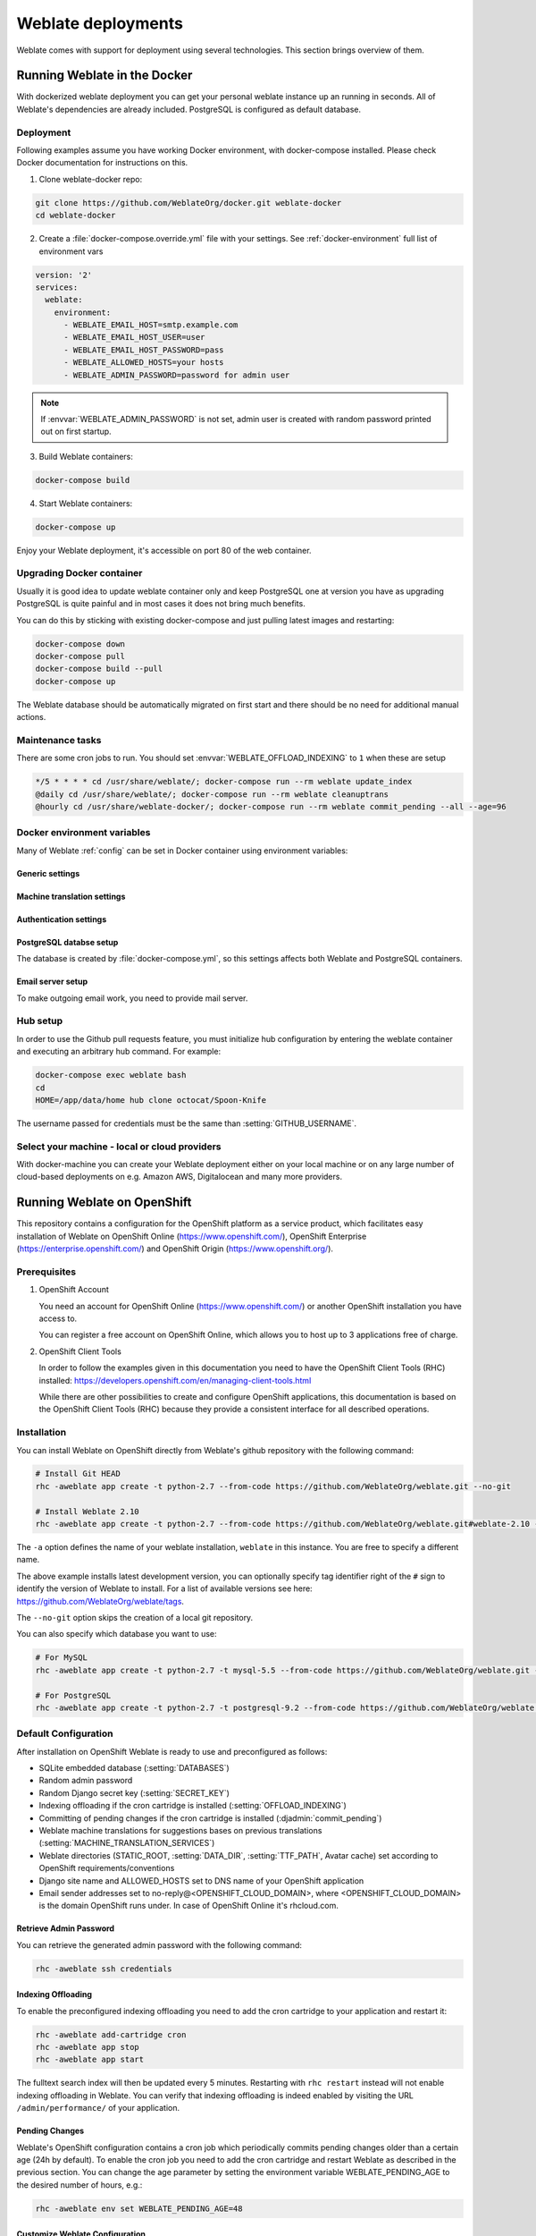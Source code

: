 .. _deployments:

Weblate deployments
===================

Weblate comes with support for deployment using several technologies. This
section brings overview of them.

.. _docker:

Running Weblate in the Docker
-----------------------------

With dockerized weblate deployment you can get your personal weblate instance
up an running in seconds. All of Weblate's dependencies are already included.
PostgreSQL is configured as default database.

Deployment
++++++++++

Following examples assume you have working Docker environment, with
docker-compose installed. Please check Docker documentation for instructions on
this.

1. Clone weblate-docker repo:

.. code-block:: sh

    git clone https://github.com/WeblateOrg/docker.git weblate-docker
    cd weblate-docker

2. Create a :file:`docker-compose.override.yml` file with your settings.
   See :ref:`docker-environment` full list of environment vars

.. code-block:: yaml

    version: '2'
    services:
      weblate:
        environment:
          - WEBLATE_EMAIL_HOST=smtp.example.com
          - WEBLATE_EMAIL_HOST_USER=user
          - WEBLATE_EMAIL_HOST_PASSWORD=pass
          - WEBLATE_ALLOWED_HOSTS=your hosts
          - WEBLATE_ADMIN_PASSWORD=password for admin user

.. note::

    If :envvar:`WEBLATE_ADMIN_PASSWORD` is not set, admin user is created with
    random password printed out on first startup.

3. Build Weblate containers:

.. code-block:: sh

    docker-compose build

4. Start Weblate containers:

.. code-block:: sh

    docker-compose up

Enjoy your Weblate deployment, it's accessible on port 80 of the web container.

.. seealso:: :ref:`invoke-manage`

Upgrading Docker container
++++++++++++++++++++++++++

Usually it is good idea to update weblate container only and keep PostgreSQL
one at version you have as upgrading PostgreSQL is quite painful and in most
cases it does not bring much benefits.

You can do this by sticking with existing docker-compose and just pulling
latest images and restarting:

.. code-block:: sh

    docker-compose down
    docker-compose pull
    docker-compose build --pull
    docker-compose up

The Weblate database should be automatically migrated on first start and there
should be no need for additional manual actions.

Maintenance tasks
+++++++++++++++++

There are some cron jobs to run. You should set :envvar:`WEBLATE_OFFLOAD_INDEXING` to ``1`` when these are setup

.. code-block:: text

    */5 * * * * cd /usr/share/weblate/; docker-compose run --rm weblate update_index
    @daily cd /usr/share/weblate/; docker-compose run --rm weblate cleanuptrans
    @hourly cd /usr/share/weblate-docker/; docker-compose run --rm weblate commit_pending --all --age=96

.. _docker-environment:

Docker environment variables
++++++++++++++++++++++++++++

Many of Weblate :ref:`config` can be set in Docker container using environment variables:

Generic settings
~~~~~~~~~~~~~~~~

.. envvar:: WEBLATE_DEBUG

    Configures Django debug mode using :setting:`DEBUG`, see :ref:`production-debug`.

    **Example:**

    .. code-block:: yaml

        environment:
          - WEBLATE_DEBUG=1

.. envvar:: WEBLATE_LOGLEVEL

    Configures verbosity of logging.


.. envvar:: WEBLATE_SITE_TITLE

    Configures site title, see :ref:`production-site`.

.. envvar:: WEBLATE_ADMIN_NAME
.. envvar:: WEBLATE_ADMIN_EMAIL

    Configures site admins name and email, see :ref:`production-admins`.

    **Example:**

    .. code-block:: yaml

        environment:
          - WEBLATE_ADMIN_NAME=Weblate Admin
          - WEBLATE_ADMIN_EMAIL=noreply@example.com

.. envvar:: WEBLATE_ADMIN_PASSWORD

    Sets password for admin user. If not set, admin user is created with random
    password printed out on first startup.

    .. versionchanged:: 2.9

        Since version 2.9, the admin user is adjusted on every container
        startup to match :envvar:`WEBLATE_ADMIN_PASSWORD`, :envvar:`WEBLATE_ADMIN_NAME`
        and :envvar:`WEBLATE_ADMIN_EMAIL`.

.. envvar:: WEBLATE_SERVER_EMAIL
.. envvar:: WEBLATE_DEFAULT_FROM_EMAIL

    Configures address for outgoing mails, see :ref:`production-email`.

.. envvar:: WEBLATE_ALLOWED_HOSTS

    Configures allowed HTTP hostnames using :setting:`ALLOWED_HOSTS`, see
    :ref:`production-hosts`

    **Example:**

    .. code-block:: yaml

        environment:
          - WEBLATE_ALLOWED_HOSTS=weblate.example.com,example.com

.. envvar:: WEBLATE_SECRET_KEY

    Configures secret for cookies signing, see :ref:`production-secret`.

    .. deprecated:: 2.9

        The secret is now generated automatically on first startup, there is no
        need to set it manually.

.. envvar:: WEBLATE_REGISTRATION_OPEN

    Configures whether registrations are open, see :std:setting:`REGISTRATION_OPEN`.

    **Example:**

    .. code-block:: yaml

        environment:
          - WEBLATE_REGISTRATION_OPEN=0

.. envvar:: WEBLATE_TIME_ZONE

    Configures used time zone.

.. envvar:: WEBLATE_OFFLOAD_INDEXING

    Configures offloaded indexing, see :ref:`production-indexing`.

    **Example:**

    .. code-block:: yaml

        environment:
          - WEBLATE_OFFLOAD_INDEXING=1

.. envvar:: WEBLATE_ENABLE_HTTPS

    Configures when use https in email and API links, see :ref:`production-site`.

    **Example:**

    .. code-block:: yaml

        environment:
          - WEBLATE_ENABLE_HTTPS=1

.. envvar:: WEBLATE_REQUIRE_LOGIN

    Configures login required for whole Weblate using :setting:`LOGIN_REQUIRED_URLS`.

    **Example:**

    .. code-block:: yaml

        environment:
          - WEBLATE_REQUIRE_LOGIN=1

.. envvar:: WEBLATE_GOOGLE_ANALYTICS_ID

    Configures ID for Google Analytics, see :setting:`GOOGLE_ANALYTICS_ID`.

.. envvar:: WEBLATE_GITHUB_USERNAME

    Configures github username for GitHub pull requests, see
    :setting:`GITHUB_USERNAME`.

    .. seealso::

       :ref:`github-push`,
       :ref:`hub-setup`


Machine translation settings
~~~~~~~~~~~~~~~~~~~~~~~~~~~~

.. envvar:: WEBLATE_MT_GOOGLE_KEY

    Enables Google machine translation and sets :setting:`MT_GOOGLE_KEY`


Authentication settings
~~~~~~~~~~~~~~~~~~~~~~~

.. envvar:: WEBLATE_SOCIAL_AUTH_GITHUB_KEY
.. envvar:: WEBLATE_SOCIAL_AUTH_GITHUB_SECRET

    Enables :ref:`github_auth`.

.. envvar:: WEBLATE_SOCIAL_AUTH_BITBUCKET_KEY
.. envvar:: WEBLATE_SOCIAL_AUTH_BITBUCKET_SECRET

    Enables :ref:`bitbucket_auth`.

.. envvar:: WEBLATE_SOCIAL_AUTH_FACEBOOK_KEY
.. envvar:: WEBLATE_SOCIAL_AUTH_FACEBOOK_SECRET

    Enables :ref:`facebook_auth`.

.. envvar:: WEBLATE_SOCIAL_AUTH_GOOGLE_OAUTH2_KEY
.. envvar:: WEBLATE_SOCIAL_AUTH_GOOGLE_OAUTH2_SECRET

    Enables :ref:`google_auth`.

PostgreSQL databse setup
~~~~~~~~~~~~~~~~~~~~~~~~

The database is created by :file:`docker-compose.yml`, so this settings affects
both Weblate and PostgreSQL containers.

.. seealso:: :ref:`database-setup`

.. envvar:: POSTGRES_PASSWORD

    PostgreSQL password.

.. envvar:: POSTGRES_USER

    PostgreSQL username.

.. envvar:: POSTGRES_DATABASE

    PostgreSQL databse name.

Email server setup
~~~~~~~~~~~~~~~~~~

To make outgoing email work, you need to provide mail server.

.. seealso:: :ref:`out-mail`

.. envvar:: WEBLATE_EMAIL_HOST

    Mail server, the server has to listen on port 587 and understand TLS.

.. envvar:: WEBLATE_EMAIL_PORT

    Mail server port, use if your cloud provider or ISP blocks outgoing
    connections on port 587.

.. envvar:: WEBLATE_EMAIL_USER

    Email authentication user, do NOT use quotes here.

.. envvar:: WEBLATE_EMAIL_PASSWORD

    Email authentication password, do NOT use quotes here.

Hub setup
+++++++++

In order to use the Github pull requests feature, you must initialize hub configuration by entering the weblate container and executing an arbitrary hub command. For example:

.. code-block:: sh

    docker-compose exec weblate bash
    cd
    HOME=/app/data/home hub clone octocat/Spoon-Knife

The username passed for credentials must be the same than :setting:`GITHUB_USERNAME`.

.. seealso::

    :ref:`github-push`,
    :ref:`hub-setup`

Select your machine - local or cloud providers
++++++++++++++++++++++++++++++++++++++++++++++

With docker-machine you can create your Weblate deployment either on your local
machine or on any large number of cloud-based deployments on e.g. Amazon AWS,
Digitalocean and many more providers.

.. _openshift:

Running Weblate on OpenShift
----------------------------

This repository contains a configuration for the OpenShift platform as a
service product, which facilitates easy installation of Weblate on OpenShift
Online (https://www.openshift.com/), OpenShift Enterprise
(https://enterprise.openshift.com/) and OpenShift Origin
(https://www.openshift.org/).

Prerequisites
+++++++++++++

1. OpenShift Account

   You need an account for OpenShift Online (https://www.openshift.com/) or
   another OpenShift installation you have access to.

   You can register a free account on OpenShift Online, which allows you to
   host up to 3 applications free of charge.

2. OpenShift Client Tools

   In order to follow the examples given in this documentation you need to have
   the OpenShift Client Tools (RHC) installed:
   https://developers.openshift.com/en/managing-client-tools.html

   While there are other possibilities to create and configure OpenShift
   applications, this documentation is based on the OpenShift Client Tools
   (RHC) because they provide a consistent interface for all described
   operations.

Installation
++++++++++++

You can install Weblate on OpenShift directly from Weblate's github repository
with the following command:

.. code-block:: sh

    # Install Git HEAD
    rhc -aweblate app create -t python-2.7 --from-code https://github.com/WeblateOrg/weblate.git --no-git

    # Install Weblate 2.10
    rhc -aweblate app create -t python-2.7 --from-code https://github.com/WeblateOrg/weblate.git#weblate-2.10 --no-git

The ``-a`` option defines the name of your weblate installation, ``weblate`` in
this instance. You are free to specify a different name.

The above example installs latest development version, you can optionally
specify tag identifier right of the ``#`` sign to identify the version of
Weblate to install. For a list of available versions see here:
https://github.com/WeblateOrg/weblate/tags.

The ``--no-git`` option skips the creation of a
local git repository.

You can also specify which database you want to use:

.. code-block:: sh

    # For MySQL
    rhc -aweblate app create -t python-2.7 -t mysql-5.5 --from-code https://github.com/WeblateOrg/weblate.git --no-git

    # For PostgreSQL
    rhc -aweblate app create -t python-2.7 -t postgresql-9.2 --from-code https://github.com/WeblateOrg/weblate.git --no-git

Default Configuration
+++++++++++++++++++++

After installation on OpenShift Weblate is ready to use and preconfigured as follows:

* SQLite embedded database (:setting:`DATABASES`)
* Random admin password
* Random Django secret key (:setting:`SECRET_KEY`)
* Indexing offloading if the cron cartridge is installed (:setting:`OFFLOAD_INDEXING`)
* Committing of pending changes if the cron cartridge is installed (:djadmin:`commit_pending`)
* Weblate machine translations for suggestions bases on previous translations (:setting:`MACHINE_TRANSLATION_SERVICES`)
* Weblate directories (STATIC_ROOT, :setting:`DATA_DIR`, :setting:`TTF_PATH`, Avatar cache) set according to OpenShift requirements/conventions
* Django site name and ALLOWED_HOSTS set to DNS name of your OpenShift application
* Email sender addresses set to no-reply@<OPENSHIFT_CLOUD_DOMAIN>, where <OPENSHIFT_CLOUD_DOMAIN> is the domain OpenShift runs under. In case of OpenShift Online it's rhcloud.com.

.. seealso::

   :ref:`customize_config`

Retrieve Admin Password
~~~~~~~~~~~~~~~~~~~~~~~

You can retrieve the generated admin password with the following command:

.. code-block:: sh

    rhc -aweblate ssh credentials

Indexing Offloading
~~~~~~~~~~~~~~~~~~~

To enable the preconfigured indexing offloading you need to add the cron cartridge to your application and restart it:

.. code-block:: sh

    rhc -aweblate add-cartridge cron
    rhc -aweblate app stop
    rhc -aweblate app start

The fulltext search index will then be updated every 5 minutes.
Restarting with ``rhc restart`` instead will not enable indexing offloading in Weblate.
You can verify that indexing offloading is indeed enabled by visiting the URL ``/admin/performance/`` of your application.

Pending Changes
~~~~~~~~~~~~~~~

Weblate's OpenShift configuration contains a cron job which periodically commits pending changes older than a certain age (24h by default).
To enable the cron job you need to add the cron cartridge and restart Weblate as described in the previous section. You can change the age
parameter by setting the environment variable WEBLATE_PENDING_AGE to the desired number of hours, e.g.:

.. code-block:: sh

    rhc -aweblate env set WEBLATE_PENDING_AGE=48

.. _customize_config:

Customize Weblate Configuration
~~~~~~~~~~~~~~~~~~~~~~~~~~~~~~~

You can customize the configuration of your Weblate installation on OpenShift
through environment variables.  Override any of Weblate's setting documented
under :ref:`config` using ``rhc env set`` by prepending the settings name with
``WEBLATE_``. The variable content is put verbatim to the configuration file,
so it is parsed as Python string, after replacing environment variables in it
(eg. ``$PATH``). To put literal ``$`` you need to escape it as ``$$``.

For example override the :setting:`ADMINS` setting like this:

.. code-block:: sh

    rhc -aweblate env set WEBLATE_ADMINS='(("John Doe", "jdoe@example.org"),)'

To change site title, do not forget to include additional quotes:

.. code-block:: sh

    rhc -aweblate env set WEBLATE_SITE_TITLE='"Custom Title"'

New settings will only take effect after restarting Weblate:

.. code-block:: sh

    rhc -aweblate app stop
    rhc -aweblate app start

Restarting using ``rhc -aweblate app restart`` does not work. For security reasons only constant expressions are allowed as values.
With the exception of environment variables which can be referenced using ``${ENV_VAR}``. For example:

.. code-block:: sh

    rhc -aweblate env set WEBLATE_PRE_COMMIT_SCRIPTS='("${OPENSHIFT_DATA_DIR}/examples/hook-generate-mo",)'

You can check the effective settings Weblate is using by running:

.. code-block:: sh

    rhc -aweblate ssh settings

This will also print syntax errors in your expressions.
To reset a setting to its preconfigured value just delete the corresponding environment variable:

.. code-block:: sh

   rhc -aweblate env unset WEBLATE_ADMINS

.. seealso::

   :ref:`config`

Updating
++++++++

It is recommended that you try updates on a clone of your Weblate installation before running the actual update.
To create such a clone run:

.. code-block:: sh

    rhc -aweblate2 app create --from-app weblate

Visit the newly given URL with a browser and wait for the install/update page to disappear.

You can update your Weblate installation on OpenShift directly from Weblate's github repository by executing:

.. code-block:: sh

    rhc -aweblate2 ssh update https://github.com/WeblateOrg/weblate.git

The identifier right of the ``#`` sign identifies the version of Weblate to install.
For a list of available versions see here: https://github.com/WeblateOrg/weblate/tags.
Please note that the update process will not work if you modified the git repository of you weblate installation.
You can force an update by specifying the ``--force`` option to the update script. However any changes you made to the
git repository of your installation will be discarded:

.. code-block:: sh

   rhc -aweblate2 ssh update --force https://github.com/WeblateOrg/weblate.git

The ``--force`` option is also needed when downgrading to an older version.
Please note that only version 2.0 and newer can be installed on OpenShift,
as older versions don't include the necessary configuration files.

The update script takes care of the following update steps as described under :ref:`generic-upgrade-instructions`.

* Install any new requirements
* manage.py migrate
* manage.py setupgroups --move
* manage.py setuplang
* manage.py rebuild_index --all
* manage.py collectstatic --noinput


Bitnami Weblate stack
---------------------

Bitnami provides Weblate stack for many platforms at
<https://bitnami.com/stack/weblate>. The setup will be adjusted during
installation, see <https://bitnami.com/stack/weblate/README.txt> for more
documentation.

.. _appliance:

Weblate as a SUSE Studio appliance
----------------------------------

Weblate appliance provides preconfigured Weblate running with PostgreSQL
database as backend and Apache as web server. It is provided in many formats
suitable for any form of virtualization, cloud or hardware installation.

It comes with standard set of passwords you will want to change:

======== ======== ========== =======================================================
Username Password Scope      Description
======== ======== ========== =======================================================
root     linux    System     Administrator account, use for local or SSH login
weblate  weblate  PostgreSQL Account in PostgreSQL database for storing Weblate data
admin    admin    Weblate    Weblate/Django admin user
======== ======== ========== =======================================================

The appliance is built using SUSE Studio and is based on openSUSE 42.1.

You should also adjust some settings to match your environment, namely:

* :ref:`production-debug`
* :ref:`production-site`
* :ref:`production-email`
